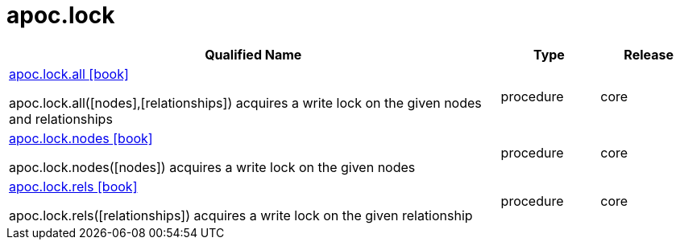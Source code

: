 ////
This file is generated by DocsTest, so don't change it!
////

= apoc.lock
:description: This section contains reference documentation for the apoc.lock procedures.



[.procedures, opts=header, cols='5a,1a,1a']
|===
| Qualified Name | Type | Release
|xref::overview/apoc.lock/apoc.lock.all.adoc[apoc.lock.all icon:book[]]

apoc.lock.all([nodes],[relationships]) acquires a write lock on the given nodes and relationships|[role=type procedure]
procedure|[role=release core]
core
|xref::overview/apoc.lock/apoc.lock.nodes.adoc[apoc.lock.nodes icon:book[]]

apoc.lock.nodes([nodes]) acquires a write lock on the given nodes|[role=type procedure]
procedure|[role=release core]
core
|xref::overview/apoc.lock/apoc.lock.rels.adoc[apoc.lock.rels icon:book[]]

apoc.lock.rels([relationships]) acquires a write lock on the given relationship|[role=type procedure]
procedure|[role=release core]
core
|===

